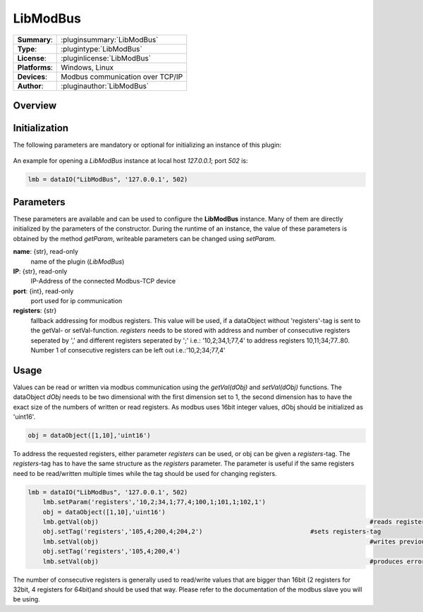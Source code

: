 ============
 LibModBus
============

=============== ========================================================================================================
**Summary**:    :pluginsummary:`LibModBus`
**Type**:       :plugintype:`LibModBus`
**License**:    :pluginlicense:`LibModBus`
**Platforms**:  Windows, Linux
**Devices**:    Modbus communication over TCP/IP
**Author**:     :pluginauthor:`LibModBus`
=============== ========================================================================================================

Overview
========

.. pluginsummaryextended::
    :plugin: LibModBus

Initialization
==============
  
The following parameters are mandatory or optional for initializing an instance of this plugin:
    
    .. plugininitparams::
        :plugin: LibModBus


An example for opening a *LibModBus* instance at local host *127.0.0.1*; port *502* is:

.. code-block:: python
    
    lmb = dataIO("LibModBus", '127.0.0.1', 502)

Parameters
==========

These parameters are available and can be used to configure the **LibModBus** instance. Many of them are directly initialized by the
parameters of the constructor. During the runtime of an instance, the value of these parameters is obtained by the method *getParam*, writeable
parameters can be changed using *setParam*.

**name**: {str}, read-only
    name of the plugin (*LibModBus*)
	
**IP**: {str}, read-only
	IP-Address of the connected Modbus-TCP device
	
**port**: {int}, read-only
	port used for ip communication
	
**registers**: {str}
	fallback addressing for modbus registers. This value will be used, if a dataObject without 'registers'-tag is sent to the getVal- or setVal-function. 
	*registers* needs to be stored with address and number of consecutive registers seperated by ',' and different registers seperated by ';' i.e.: '10,2;34,1;77,4' to address registers 10,11;34;77..80. Number 1 of consecutive registers can be left out i.e.:'10,2;34;77,4'

	
Usage
=====

Values can be read or written via modbus communication using the *getVal(dObj)* and *setVal(dObj)* functions. The dataObject *dObj* needs to be two dimensional with the first dimension set to 1, 
the second dimension has to have the exact size of the numbers of written or read registers. As modbus uses 16bit integer values, dObj should be initialized as 'uint16'.

.. code-block:: python
    
    obj = dataObject([1,10],'uint16')
	
To address the requested registers, either parameter *registers* can be used, or obj can be given a *registers*-tag. The *registers*-tag has to have the same structure as the *registers* parameter. 
The parameter is useful if the same registers need to be read/written multiple times while the tag should be used for changing registers. 

.. code-block:: python
    
    lmb = dataIO("LibModBus", '127.0.0.1', 502)
	lmb.setParam('registers','10,2;34,1;77,4;100,1;101,1;102,1')
	obj = dataObject([1,10],'uint16')
	lmb.getVal(obj)										#reads registers 10,11,34,77..80,100..102 and saves them to obj consecutive
	obj.setTag('registers','105,4;200,4;204,2')				#sets registers-tag
	lmb.setVal(obj)										#writes previously read values to registers 105..108,200..203,204,205
	obj.setTag('registers','105,4;200,4')				
	lmb.setVal(obj)										#produces error, obj is of size [1,10] but only 8 registers (105..108,200..203) are requested

The number of consecutive registers is generally used to read/write values that are bigger than 16bit (2 registers for 32bit, 4 registers for 64bit)and should be used that way. Please refer to the documentation of the modbus slave you will be using.
